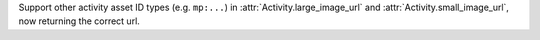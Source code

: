 Support other activity asset ID types (e.g. ``mp:...``) in :attr:`Activity.large_image_url` and :attr:`Activity.small_image_url`, now returning the correct url.

